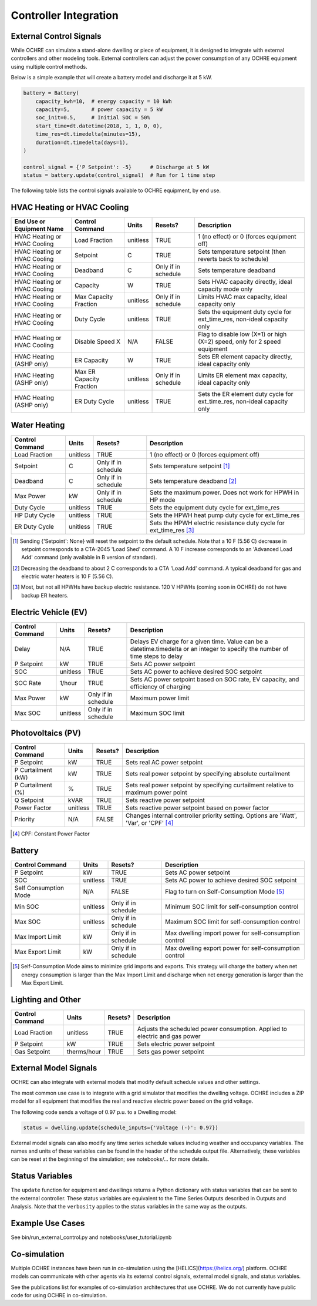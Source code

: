 Controller Integration
======================

External Control Signals
------------------------

While OCHRE can simulate a stand-alone dwelling or piece of equipment,
it is designed to integrate with external controllers and other modeling
tools. External controllers can adjust the power consumption of any
OCHRE equipment using multiple control methods.

Below is a simple example that will create a battery model and discharge
it at 5 kW.

.. code-block:: python

    battery = Battery(
        capacity_kwh=10,  # energy capacity = 10 kWh
        capacity=5,       # power capacity = 5 kW
        soc_init=0.5,     # Initial SOC = 50%
        start_time=dt.datetime(2018, 1, 1, 0, 0),
        time_res=dt.timedelta(minutes=15),
        duration=dt.timedelta(days=1),
    )
    
    control_signal = {'P Setpoint': -5}      # Discharge at 5 kW
    status = battery.update(control_signal)  # Run for 1 time step

The following table lists the control signals available to OCHRE
equipment, by end use.

HVAC Heating or HVAC Cooling
----------------------------

+-------------------------------+--------------------------+-----------+---------------------+---------------------------------------------------------------------------+
| **End Use or Equipment Name** | **Control Command**      | **Units** | **Resets?**         | **Description**                                                           |
+===============================+==========================+===========+=====================+===========================================================================+
| HVAC Heating or HVAC Cooling  | Load Fraction            | unitless  | TRUE                | 1 (no effect) or 0 (forces equipment off)                                 |
+-------------------------------+--------------------------+-----------+---------------------+---------------------------------------------------------------------------+
| HVAC Heating or HVAC Cooling  | Setpoint                 | C         | TRUE                | Sets temperature setpoint (then reverts back to schedule)                 |
+-------------------------------+--------------------------+-----------+---------------------+---------------------------------------------------------------------------+
| HVAC Heating or HVAC Cooling  | Deadband                 | C         | Only if in schedule | Sets temperature deadband                                                 |
+-------------------------------+--------------------------+-----------+---------------------+---------------------------------------------------------------------------+
| HVAC Heating or HVAC Cooling  | Capacity                 | W         | TRUE                | Sets HVAC capacity directly, ideal capacity mode only                     |
+-------------------------------+--------------------------+-----------+---------------------+---------------------------------------------------------------------------+
| HVAC Heating or HVAC Cooling  | Max Capacity Fraction    | unitless  | Only if in schedule | Limits HVAC max capacity, ideal capacity only                             |
+-------------------------------+--------------------------+-----------+---------------------+---------------------------------------------------------------------------+
| HVAC Heating or HVAC Cooling  | Duty Cycle               | unitless  | TRUE                | Sets the equipment duty cycle for ext_time_res, non-ideal capacity only   |
+-------------------------------+--------------------------+-----------+---------------------+---------------------------------------------------------------------------+
| HVAC Heating or HVAC Cooling  | Disable Speed X          | N/A       | FALSE               | Flag to disable low (X=1) or high (X=2) speed, only for 2 speed equipment |
+-------------------------------+--------------------------+-----------+---------------------+---------------------------------------------------------------------------+
| HVAC Heating (ASHP only)      | ER Capacity              | W         | TRUE                | Sets ER element capacity directly, ideal capacity only                    |
+-------------------------------+--------------------------+-----------+---------------------+---------------------------------------------------------------------------+
| HVAC Heating (ASHP only)      | Max ER Capacity Fraction | unitless  | Only if in schedule | Limits ER element max capacity, ideal capacity only                       |
+-------------------------------+--------------------------+-----------+---------------------+---------------------------------------------------------------------------+
| HVAC Heating (ASHP only)      | ER Duty Cycle            | unitless  | TRUE                | Sets the ER element duty cycle for ext_time_res, non-ideal capacity only  |
+-------------------------------+--------------------------+-----------+---------------------+---------------------------------------------------------------------------+

Water Heating
-----------------------------

+---------------------+-----------+---------------------+--------------------------------------------------------------------+
| **Control Command** | **Units** | **Resets?**         | **Description**                                                    |
+=====================+===========+=====================+====================================================================+
| Load Fraction       | unitless  | TRUE                | 1 (no effect) or 0 (forces equipment off)                          |
+---------------------+-----------+---------------------+--------------------------------------------------------------------+
| Setpoint            | C         | Only if in schedule | Sets temperature setpoint [#]_                                     |
+---------------------+-----------+---------------------+--------------------------------------------------------------------+
| Deadband            | C         | Only if in schedule | Sets temperature deadband [#]_                                     |
+---------------------+-----------+---------------------+--------------------------------------------------------------------+
| Max Power           | kW        | Only if in schedule | Sets the maximum power. Does not work for HPWH in HP mode          |
+---------------------+-----------+---------------------+--------------------------------------------------------------------+
| Duty Cycle          | unitless  | TRUE                | Sets the equipment duty cycle for ext_time_res                     |
+---------------------+-----------+---------------------+--------------------------------------------------------------------+
| HP Duty Cycle       | unitless  | TRUE                | Sets the HPWH heat pump duty cycle for ext_time_res                |
+---------------------+-----------+---------------------+--------------------------------------------------------------------+
| ER Duty Cycle       | unitless  | TRUE                | Sets the HPWH electric resistance duty cycle for ext_time_res [#]_ |
+---------------------+-----------+---------------------+--------------------------------------------------------------------+

.. [#] Sending {'Setpoint': None} will reset the setpoint to the default schedule. Note that a 10 F (5.56 C)
       decrease in setpoint corresponds to a CTA-2045 'Load Shed' command. A 10 F increase corresponds to an
       'Advanced Load Add' command (only available in B version of standard).
.. [#] Decreasing the deadband to about 2 C corresponds to a CTA 'Load Add' command. A typical deadband for
       gas and electric water heaters is 10 F (5.56 C).
.. [#] Most, but not all HPWHs have backup electric resistance. 120 V HPWHs (coming soon in OCHRE) do not
         have backup ER heaters.

Electric Vehicle (EV)
-----------------------------

+---------------------+-----------+---------------------+---------------------------------------------------------------------------------------------------------------------------------+
| **Control Command** | **Units** | **Resets?**         | **Description**                                                                                                                 |
+=====================+===========+=====================+=================================================================================================================================+
| Delay               | N/A       | TRUE                | Delays EV charge for a given time. Value can be a datetime.timedelta or an integer to specify the number of time steps to delay |
+---------------------+-----------+---------------------+---------------------------------------------------------------------------------------------------------------------------------+
| P Setpoint          | kW        | TRUE                | Sets AC power setpoint                                                                                                          |
+---------------------+-----------+---------------------+---------------------------------------------------------------------------------------------------------------------------------+
| SOC                 | unitless  | TRUE                | Sets AC power to achieve desired SOC setpoint                                                                                   |
+---------------------+-----------+---------------------+---------------------------------------------------------------------------------------------------------------------------------+
| SOC Rate            | 1/hour    | TRUE                | Sets AC power setpoint based on SOC rate, EV capacity, and efficiency of charging                                               |
+---------------------+-----------+---------------------+---------------------------------------------------------------------------------------------------------------------------------+
| Max Power           | kW        | Only if in schedule | Maximum power limit                                                                                                             |
+---------------------+-----------+---------------------+---------------------------------------------------------------------------------------------------------------------------------+
| Max SOC             | unitless  | Only if in schedule | Maximum SOC limit                                                                                                               |
+---------------------+-----------+---------------------+---------------------------------------------------------------------------------------------------------------------------------+

Photovoltaics (PV)
-----------------------------

+---------------------+-----------+-------------+----------------------------------------------------------------------------------------+
| **Control Command** | **Units** | **Resets?** | **Description**                                                                        |
+=====================+===========+=============+========================================================================================+
| P Setpoint          | kW        | TRUE        | Sets real AC power setpoint                                                            |
+---------------------+-----------+-------------+----------------------------------------------------------------------------------------+
| P Curtailment (kW)  | kW        | TRUE        | Sets real power setpoint by specifying absolute curtailment                            |
+---------------------+-----------+-------------+----------------------------------------------------------------------------------------+
| P Curtailment (%)   | %         | TRUE        | Sets real power setpoint by specifying curtailment relative to maximum power point     |
+---------------------+-----------+-------------+----------------------------------------------------------------------------------------+
| Q Setpoint          | kVAR      | TRUE        | Sets reactive power setpoint                                                           |
+---------------------+-----------+-------------+----------------------------------------------------------------------------------------+
| Power Factor        | unitless  | TRUE        | Sets reactive power setpoint based on power factor                                     |
+---------------------+-----------+-------------+----------------------------------------------------------------------------------------+
| Priority            | N/A       | FALSE       | Changes internal controller priority setting. Options are 'Watt', 'Var', or 'CPF' [#]_ |
+---------------------+-----------+-------------+----------------------------------------------------------------------------------------+

.. [#] CPF: Constant Power Factor

Battery
-----------------------------

+-----------------------+-----------+---------------------+--------------------------------------------------------+
| **Control Command**   | **Units** | **Resets?**         | **Description**                                        |
+=======================+===========+=====================+========================================================+
| P Setpoint            | kW        | TRUE                | Sets AC power setpoint                                 |
+-----------------------+-----------+---------------------+--------------------------------------------------------+
| SOC                   | unitless  | TRUE                | Sets AC power to achieve desired SOC setpoint          |
+-----------------------+-----------+---------------------+--------------------------------------------------------+
| Self Consumption Mode | N/A       | FALSE               | Flag to turn on Self-Consumption Mode [#]_             |
+-----------------------+-----------+---------------------+--------------------------------------------------------+
| Min SOC               | unitless  | Only if in schedule | Minimum SOC limit for self-consumption control         |
+-----------------------+-----------+---------------------+--------------------------------------------------------+
| Max SOC               | unitless  | Only if in schedule | Maximum SOC limit for self-consumption control         |
+-----------------------+-----------+---------------------+--------------------------------------------------------+
| Max Import Limit      | kW        | Only if in schedule | Max dwelling import power for self-consumption control |
+-----------------------+-----------+---------------------+--------------------------------------------------------+
| Max Export Limit      | kW        | Only if in schedule | Max dwelling export power for self-consumption control |
+-----------------------+-----------+---------------------+--------------------------------------------------------+

.. [#] Self-Consumption Mode aims to minimize grid imports and exports. This
    strategy will charge the battery when net energy consumption is larger
    than the Max Import Limit and discharge when net energy generation is
    larger than the Max Export Limit.

Lighting and Other
-----------------------------

+---------------------+-------------+-------------+----------------------------------------------------------------------------+
| **Control Command** | **Units**   | **Resets?** | **Description**                                                            |
+=====================+=============+=============+============================================================================+
| Load Fraction       | unitless    | TRUE        | Adjusts the scheduled power consumption. Applied to electric and gas power |
+---------------------+-------------+-------------+----------------------------------------------------------------------------+
| P Setpoint          | kW          | TRUE        | Sets electric power setpoint                                               |
+---------------------+-------------+-------------+----------------------------------------------------------------------------+
| Gas Setpoint        | therms/hour | TRUE        | Sets gas power setpoint                                                    |
+---------------------+-------------+-------------+----------------------------------------------------------------------------+

External Model Signals
------------------------------

OCHRE can also integrate with external models that modify default schedule
values and other settings.

The most common use case is to integrate with a grid simulator that modifies
the dwelling voltage. OCHRE includes a ZIP model for all equipment that
modifies the real and reactive electric power based on the grid voltage.

The following code sends a voltage of 0.97 p.u. to a Dwelling model:

.. code-block:: python

    status = dwelling.update(schedule_inputs={'Voltage (-)': 0.97})

External model signals can also modify any time series schedule values
including weather and occupancy variables. The names and units of these
variables can be found in the header of the schedule output file.
Alternatively, these variables can be reset at the beginning of the
simulation; see notebooks/… for more details.

Status Variables
----------------

The ``update`` function for equipment and dwellings returns a Python
dictionary with status variables that can be sent to the external controller.
These status variables are equivalent to the Time Series Outputs described in
Outputs and Analysis. Note that the ``verbosity`` applies to the status
variables in the same way as the outputs.

Example Use Cases
-----------------

See bin/run_external_control.py and notebooks/user_tutorial.ipynb

Co-simulation
-------------

Multiple OCHRE instances have been run in co-simulation using the
[HELICS](https://helics.org/) platform. OCHRE models can communicate with
other agents via its external control signals, external model signals, and
status variables.

See the publications list for examples of co-simulation architectures that use
OCHRE. We do not currently have public code for using OCHRE in co-simulation.
